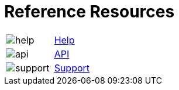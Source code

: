 = Reference Resources
:noindex:

:navtitle: Reference Resources
[horizontal,labelwidth=20,itemwidth=75]

image:help.svg[]:: [.link-url]#link:https://docs.kobiton.com[Help, window="_blank"]#

image:api.svg[]:: [.link-url]#link:https://api.kobiton.com/v2/docs[API, window="_blank"]#

image:support.svg[]:: [.link-url]#link:https://support.kobiton.com/hc/en-us/requests/new[Support, window="_blank"]#
